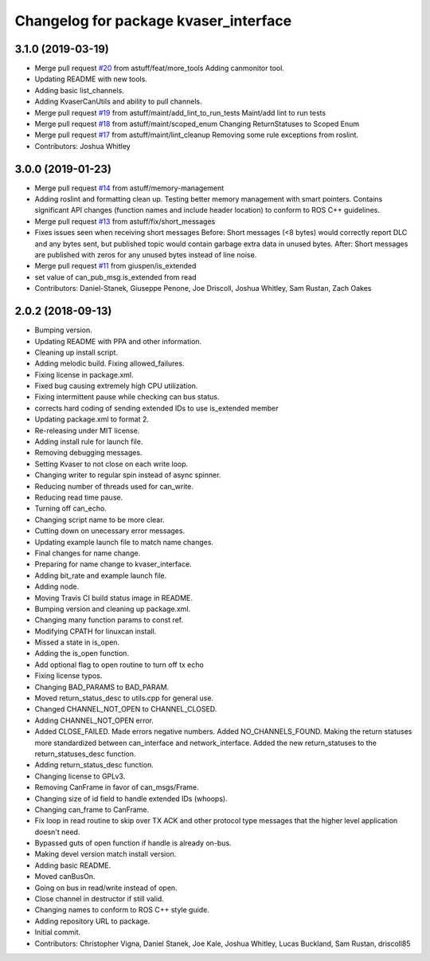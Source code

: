 ^^^^^^^^^^^^^^^^^^^^^^^^^^^^^^^^^^^^^^
Changelog for package kvaser_interface
^^^^^^^^^^^^^^^^^^^^^^^^^^^^^^^^^^^^^^

3.1.0 (2019-03-19)
------------------
* Merge pull request `#20 <https://github.com/astuff/kvaser_interface/issues/20>`_ from astuff/feat/more_tools
  Adding canmonitor tool.
* Updating README with new tools.
* Adding basic list_channels.
* Adding KvaserCanUtils and ability to pull channels.
* Merge pull request `#19 <https://github.com/astuff/kvaser_interface/issues/19>`_ from astuff/maint/add_lint_to_run_tests
  Maint/add lint to run tests
* Merge pull request `#18 <https://github.com/astuff/kvaser_interface/issues/18>`_ from astuff/maint/scoped_enum
  Changing ReturnStatuses to Scoped Enum
* Merge pull request `#17 <https://github.com/astuff/kvaser_interface/issues/17>`_ from astuff/maint/lint_cleanup
  Removing some rule exceptions from roslint.
* Contributors: Joshua Whitley

3.0.0 (2019-01-23)
------------------
* Merge pull request `#14 <https://github.com/astuff/kvaser_interface/issues/14>`_ from astuff/memory-management
* Adding roslint and formatting clean up.
  Testing better memory management with smart pointers.
  Contains significant API changes (function names and include header location)
  to conform to ROS C++ guidelines.
* Merge pull request `#13 <https://github.com/astuff/kvaser_interface/issues/13>`_ from astuff/fix/short_messages
* Fixes issues seen when receiving short messages
  Before: Short messages (<8 bytes) would correctly report
  DLC and any bytes sent, but published topic would contain
  garbage extra data in unused bytes.
  After: Short messages are published with zeros for any unused
  bytes instead of line noise.
* Merge pull request `#11 <https://github.com/astuff/kvaser_interface/issues/11>`_ from giuspen/is_extended
* set value of can_pub_msg.is_extended from read
* Contributors: Daniel-Stanek, Giuseppe Penone, Joe Driscoll, Joshua Whitley, Sam Rustan, Zach Oakes

2.0.2 (2018-09-13)
------------------
* Bumping version.
* Updating README with PPA and other information.
* Cleaning up install script.
* Adding melodic build. Fixing allowed_failures.
* Fixing license in package.xml.
* Fixed bug causing extremely high CPU utilization.
* Fixing intermittent pause while checking can bus status.
* corrects hard coding of sending extended IDs to use is_extended member
* Updating package.xml to format 2.
* Re-releasing under MIT license.
* Adding install rule for launch file.
* Removing debugging messages.
* Setting Kvaser to not close on each write loop.
* Changing writer to regular spin instead of async spinner.
* Reducing number of threads used for can_write.
* Reducing read time pause.
* Turning off can_echo.
* Changing script name to be more clear.
* Cutting down on unecessary error messages.
* Updating example launch file to match name changes.
* Final changes for name change.
* Preparing for name change to kvaser_interface.
* Adding bit_rate and example launch file.
* Adding node.
* Moving Travis CI build status image in README.
* Bumping version and cleaning up package.xml.
* Changing many function params to const ref.
* Modifying CPATH for linuxcan install.
* Missed a state in is_open.
* Adding the is_open function.
* Add optional flag to open routine to turn off tx echo
* Fixing license typos.
* Changing BAD_PARAMS to BAD_PARAM.
* Moved return_status_desc to utils.cpp for general use.
* Changed CHANNEL_NOT_OPEN to CHANNEL_CLOSED.
* Adding CHANNEL_NOT_OPEN error.
* Added CLOSE_FAILED. Made errors negative numbers. Added NO_CHANNELS_FOUND.
  Making the return statuses more standardized between can_interface and network_interface.
  Added the new return_statuses to the return_statuses_desc function.
* Adding return_status_desc function.
* Changing license to GPLv3.
* Removing CanFrame in favor of can_msgs/Frame.
* Changing size of id field to handle extended IDs (whoops).
* Changing can_frame to CanFrame.
* Fix loop in read routine to skip over TX ACK and other protocol type messages that the higher level application doesn't need.
* Bypassed guts of open function if handle is already on-bus.
* Making devel version match install version.
* Adding basic README.
* Moved canBusOn.
* Going on bus in read/write instead of open.
* Close channel in destructor if still valid.
* Changing names to conform to ROS C++ style guide.
* Adding repository URL to package.
* Initial commit.
* Contributors: Christopher Vigna, Daniel Stanek, Joe Kale, Joshua Whitley, Lucas Buckland, Sam Rustan, driscoll85
